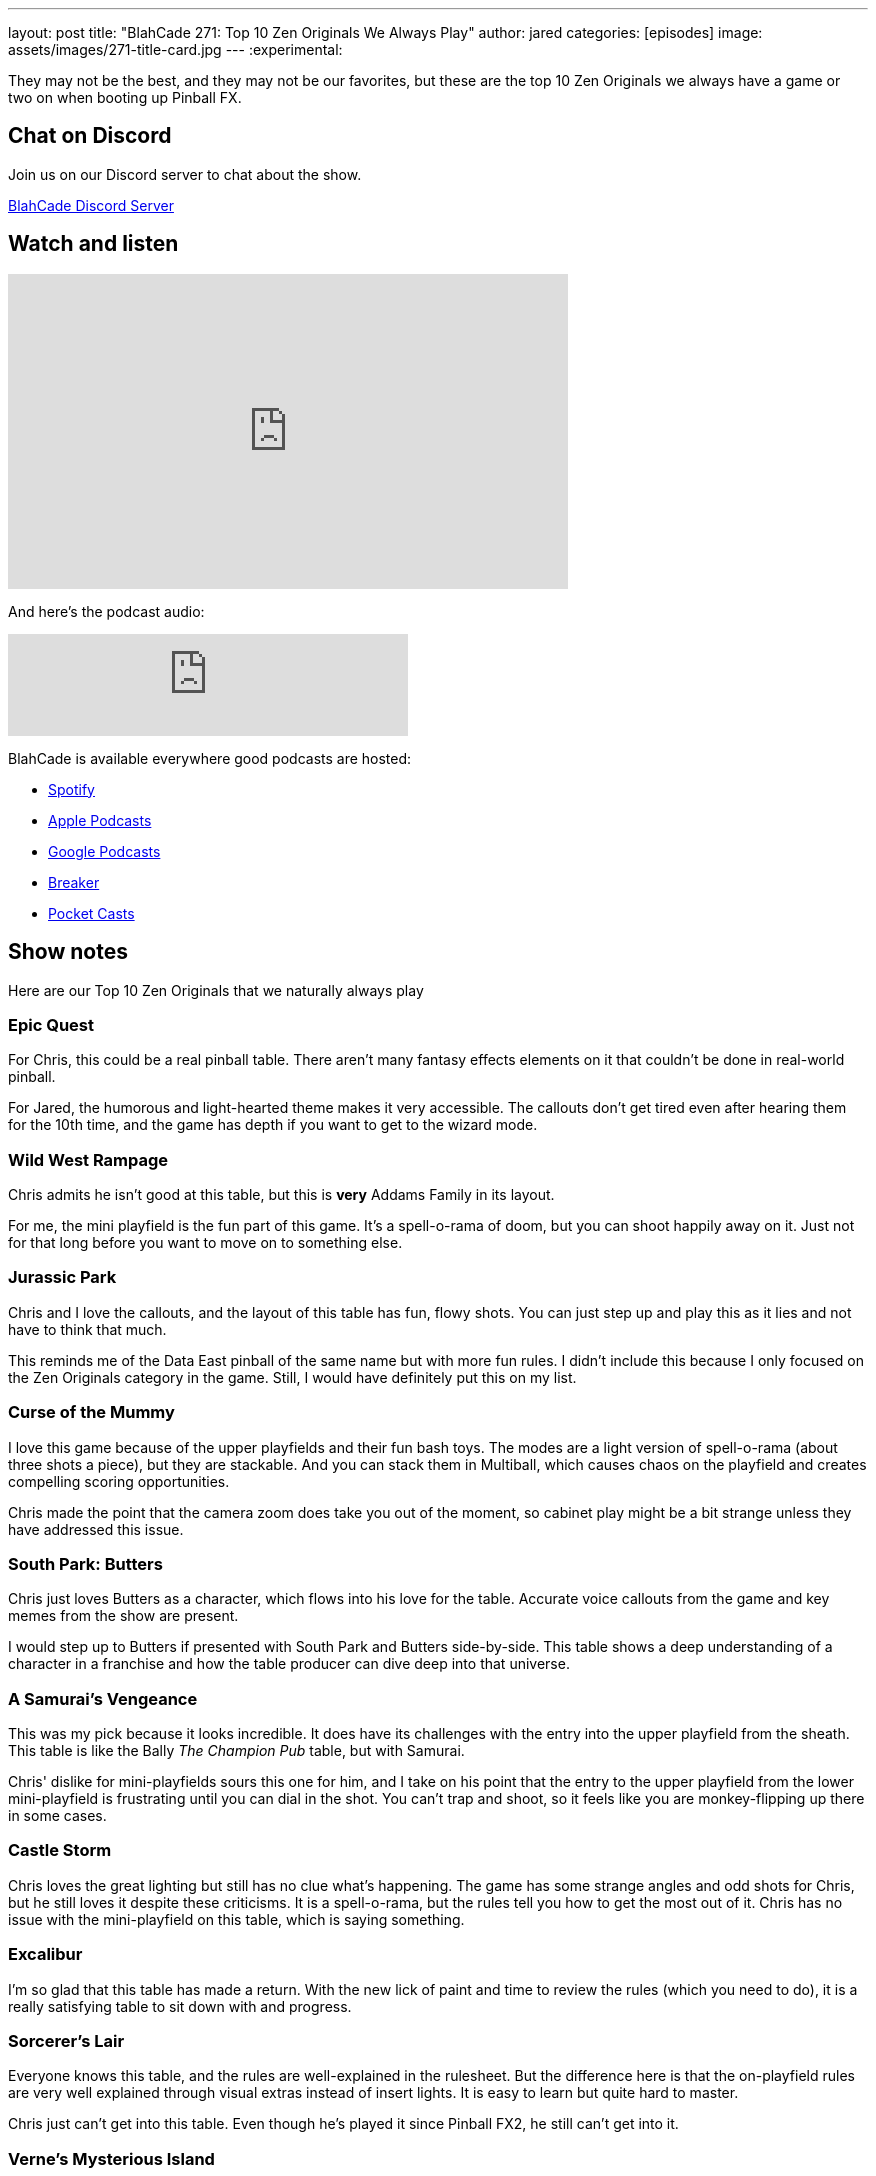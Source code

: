 ---
layout: post
title:  "BlahCade 271: Top 10 Zen Originals We Always Play"
author: jared
categories: [episodes]
image: assets/images/271-title-card.jpg
---
:experimental:

They may not be the best, and they may not be our favorites, but these are the top 10 Zen Originals we always have a game or two on when booting up Pinball FX.

== Chat on Discord

Join us on our Discord server to chat about the show.

https://discord.gg/c6HmDcQhpq[BlahCade Discord Server]

== Watch and listen

video::bxrSF53zWTA[youtube, width=560, height=315]

And here's the podcast audio:

++++
<iframe src="https://podcasters.spotify.com/pod/show/blahcade-pinball-podcast/embed/episodes/Top-10-Zen-Originals-We-Always-Play-e2f2gfi" height="102px" width="400px" frameborder="0" scrolling="no"></iframe>
++++

BlahCade is available everywhere good podcasts are hosted:

* https://open.spotify.com/show/0Kw9Ccr7adJdDsF4mBQqSu[Spotify]

* https://podcasts.apple.com/us/podcast/blahcade-podcast/id1039748922?uo=4[Apple Podcasts]

* https://podcasts.google.com/feed/aHR0cHM6Ly9zaG91dGVuZ2luZS5jb20vQmxhaENhZGVQb2RjYXN0LnhtbA?sa=X&ved=0CAMQ4aUDahgKEwjYtqi8sIX1AhUAAAAAHQAAAAAQlgI[Google Podcasts]

* https://www.breaker.audio/blahcade-podcast[Breaker]

* https://pca.st/jilmqg24[Pocket Casts]

== Show notes

Here are our Top 10 Zen Originals that we naturally always play 

=== Epic Quest

For Chris, this could be a real pinball table. 
There aren't many fantasy effects elements on it that couldn't be done in real-world pinball.

For Jared, the humorous and light-hearted theme makes it very accessible. 
The callouts don't get tired even after hearing them for the 10th time, and the game has depth if you want to get to the wizard mode.

=== Wild West Rampage

Chris admits he isn't good at this table, but this is *very* Addams Family in its layout.

For me, the mini playfield is the fun part of this game. 
It's a spell-o-rama of doom, but you can shoot happily away on it.
Just not for that long before you want to move on to something else.

=== Jurassic Park

Chris and I love the callouts, and the layout of this table has fun, flowy shots.
You can just step up and play this as it lies and not have to think that much.

This reminds me of the Data East pinball of the same name but with more fun rules.
I didn't include this because I only focused on the Zen Originals category in the game. Still, I would have definitely put this on my list.

=== Curse of the Mummy

I love this game because of the upper playfields and their fun bash toys.
The modes are a light version of spell-o-rama (about three shots a piece), but they are stackable. 
And you can stack them in Multiball, which causes chaos on the playfield and creates compelling scoring opportunities.

Chris made the point that the camera zoom does take you out of the moment, so cabinet play might be a bit strange unless they have addressed this issue.

=== South Park: Butters

Chris just loves Butters as a character, which flows into his love for the table. 
Accurate voice callouts from the game and key memes from the show are present.

I would step up to Butters if presented with South Park and Butters side-by-side.
This table shows a deep understanding of a character in a franchise and how the table producer can dive deep into that universe.

=== A Samurai's Vengeance

This was my pick because it looks incredible. 
It does have its challenges with the entry into the upper playfield from the sheath. 
This table is like the Bally _The Champion Pub_ table, but with Samurai.

Chris' dislike for mini-playfields sours this one for him, and I take on his point that the entry to the upper playfield from the lower mini-playfield is frustrating until you can dial in the shot. 
You can't trap and shoot, so it feels like you are monkey-flipping up there in some cases.

=== Castle Storm

Chris loves the great lighting but still has no clue what's happening. 
The game has some strange angles and odd shots for Chris, but he still loves it despite these criticisms. 
It is a spell-o-rama, but the rules tell you how to get the most out of it.
Chris has no issue with the mini-playfield on this table, which is saying something.

=== Excalibur

I'm so glad that this table has made a return.
With the new lick of paint and time to review the rules (which you need to do), it is a really satisfying table to sit down with and progress.

=== Sorcerer's Lair

Everyone knows this table, and the rules are well-explained in the rulesheet.
But the difference here is that the on-playfield rules are very well explained through visual extras instead of insert lights.
It is easy to learn but quite hard to master.

Chris just can't get into this table. 
Even though he's played it since Pinball FX2, he still can't get into it.

=== Verne's Mysterious Island

This game is great in Time Challenge mode.
This gameplay mode is an excellent way to get your head around the rules, and after you get your head around it, you want to explore it more in regular modes.

But it does have its issues. 
Small and uninformative insert lights and indistinct callouts like "catch those critters" don't help with table comprehension.
You need to memorize the rules for this one, and the playfield lights and callouts trigger that recall rather than lay out the shots you need to make. 

== Thanks for listening

Thanks for watching or listening to this episode: we hope you enjoyed it.

If you liked the episode, please consider leaving a review about the show on https://podcasts.apple.com/au/podcast/blahcade-podcast/id1039748922[Apple Podcasts^]. 
Reviews matter, and we appreciate the time you invest in writing them.

If you want to https://www.blahcadepinball.com/support-the-show.html[Say thanks^] for this episode, click the link to learn how to help the show.

To make your digital pinball cabinet look amazing, why not use our https://www.blahcadepinball.com/backglass.html[Cabinet backbox art^] for your build?